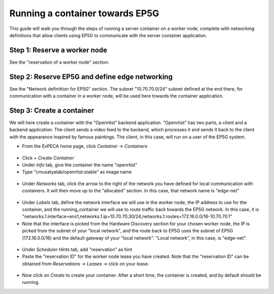 .. _container-vs-ep5g:

================================
Running a container towards EP5G
================================

This guide will walk you through the steps of running a server container on a worker node, complete with networking definitions that allow
clients using EP5G to communicate with the server container application.

Step 1: Reserve a worker node
=============================

See the "reservation of a worker node" section.

Step 2: Reserve EP5G and define edge networking
===============================================

See the "Network definittion for EP5G" section. The subnet "10.70.70.0/24" subnet defined at the end there, for
communication with a container in a worker node, will be used here towards the container application.

Step 3: Create a container
==========================

We will here create a container with the "Openrtist" backend application. "Openrtist" has two parts, a client and a backend application.
The client sends a video feed to the backend, which processes it and sends it back to the client with the appearance
inspired by famous paintings. The client, in this case, will run on a user of the EP5G system.

* From the ExPECA home page, click *Container* -> *Containers*

.. figure:: containers.png
  :alt: Containers main page
  :figclass: screenshot

* Click *+ Create Container*
* Under *Info* tab, give the container the name "openrtist"
* Type "cmusatyalab/openrtist:stable" as image name

.. figure:: create_container01.png
  :alt: Create container, first screen
  :figclass: screenshot

* Under *Networks* tab, click the arrow to the right of the network you have defined for local communication with containers.
  It will then move up to the "allocated" section. In this case, that network name is "edge-net"

.. figure:: create_container02.png
  :alt: Create container, second screen
  :figclass: screenshot

* Under *Labels* tab, define the network interface we will use in the worker node, the IP address to use for the container, and the running_container
  we will use to route traffic back towards the EP5G network. In this case, it is
  "networks.1.interface=ens1,networks.1.ip=10.70.70.30/24,networks.1.routes=172.16.0.0/16-10.70.70.1"
* Note that the interface is picked from the Hardware Discovery section for your chosen worker node, the IP is picked from the subnet of your "local network",
  and the route back to EP5G uses the subnet of EP5G (172.16.0.0/16) and the default gateway of your "local network". "Local network", in this case, is
  "edge-net".

.. figure:: create_container03a.png
  :alt: Create container, second screen
  :figclass: screenshot

.. figure:: create_container03.png
  :alt: Create container, second screen
  :figclass: screenshot

* Under *Scheduler Hints* tab, add "reservation" as hint
* Paste the "reservation ID" for the worker node lease you have created. Note that the
  "reservation ID" can be obtained from *Reservations* -> *Leases* -> click on your lease.

.. figure:: create_container04.png
  :alt: Create container, second screen
  :figclass: screenshot

.. figure:: create_container05.png
  :alt: Create container, third screen
  :figclass: screenshot

* Now click on *Create* to create your container. After a short time, the container is created, and by default should be running.



